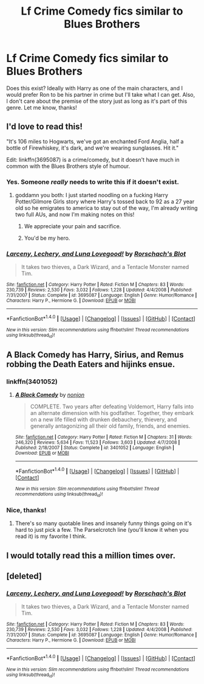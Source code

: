 #+TITLE: Lf Crime Comedy fics similar to Blues Brothers

* Lf Crime Comedy fics similar to Blues Brothers
:PROPERTIES:
:Author: face19171
:Score: 5
:DateUnix: 1469846042.0
:DateShort: 2016-Jul-30
:FlairText: Request
:END:
Does this exist? Ideally with Harry as one of the main characters, and I would prefer Ron to be his partner in crime but I'll take what I can get. Also, I don't care about the premise of the story just as long as it's part of this genre. Let me know, thanks!


** I'd love to read this!

"It's 106 miles to Hogwarts, we've got an enchanted Ford Anglia, half a bottle of Firewhiskey, it's dark, and we're wearing sunglasses. Hit it."

Edit: linkffn(3695087) is a crime/comedy, but it doesn't have much in common with the Blues Brothers style of humour.
:PROPERTIES:
:Author: MacsenWledig
:Score: 8
:DateUnix: 1469846641.0
:DateShort: 2016-Jul-30
:END:

*** Yes. Someone /really/ needs to write this if it doesn't exist.
:PROPERTIES:
:Author: face19171
:Score: 3
:DateUnix: 1469847059.0
:DateShort: 2016-Jul-30
:END:

**** goddamn you both: I just started noodling on a fucking Harry Potter/Gilmore Girls story where Harry's tossed back to 92 as a 27 year old so he emigrates to america to stay out of the way, I'm already writing two full AUs, and now I'm making notes on this!
:PROPERTIES:
:Author: viol8er
:Score: 7
:DateUnix: 1469848681.0
:DateShort: 2016-Jul-30
:END:

***** We appreciate your pain and sacrifice.
:PROPERTIES:
:Author: yarglethatblargle
:Score: 4
:DateUnix: 1469849958.0
:DateShort: 2016-Jul-30
:END:


***** You'd be my hero.
:PROPERTIES:
:Author: face19171
:Score: 1
:DateUnix: 1469849558.0
:DateShort: 2016-Jul-30
:END:


*** [[http://www.fanfiction.net/s/3695087/1/][*/Larceny, Lechery, and Luna Lovegood!/*]] by [[https://www.fanfiction.net/u/686093/Rorschach-s-Blot][/Rorschach's Blot/]]

#+begin_quote
  It takes two thieves, a Dark Wizard, and a Tentacle Monster named Tim.
#+end_quote

^{/Site/: [[http://www.fanfiction.net/][fanfiction.net]] *|* /Category/: Harry Potter *|* /Rated/: Fiction M *|* /Chapters/: 83 *|* /Words/: 230,739 *|* /Reviews/: 2,530 *|* /Favs/: 3,032 *|* /Follows/: 1,228 *|* /Updated/: 4/4/2008 *|* /Published/: 7/31/2007 *|* /Status/: Complete *|* /id/: 3695087 *|* /Language/: English *|* /Genre/: Humor/Romance *|* /Characters/: Harry P., Hermione G. *|* /Download/: [[http://www.ff2ebook.com/old/ffn-bot/index.php?id=3695087&source=ff&filetype=epub][EPUB]] or [[http://www.ff2ebook.com/old/ffn-bot/index.php?id=3695087&source=ff&filetype=mobi][MOBI]]}

--------------

*FanfictionBot*^{1.4.0} *|* [[[https://github.com/tusing/reddit-ffn-bot/wiki/Usage][Usage]]] | [[[https://github.com/tusing/reddit-ffn-bot/wiki/Changelog][Changelog]]] | [[[https://github.com/tusing/reddit-ffn-bot/issues/][Issues]]] | [[[https://github.com/tusing/reddit-ffn-bot/][GitHub]]] | [[[https://www.reddit.com/message/compose?to=tusing][Contact]]]

^{/New in this version: Slim recommendations using/ ffnbot!slim! /Thread recommendations using/ linksub(thread_id)!}
:PROPERTIES:
:Author: FanfictionBot
:Score: 1
:DateUnix: 1469846978.0
:DateShort: 2016-Jul-30
:END:


** A Black Comedy has Harry, Sirius, and Remus robbing the Death Eaters and hijinks ensue.
:PROPERTIES:
:Author: Freshenstein
:Score: 3
:DateUnix: 1469849443.0
:DateShort: 2016-Jul-30
:END:

*** linkffn(3401052)
:PROPERTIES:
:Author: Freshenstein
:Score: 1
:DateUnix: 1469849549.0
:DateShort: 2016-Jul-30
:END:

**** [[http://www.fanfiction.net/s/3401052/1/][*/A Black Comedy/*]] by [[https://www.fanfiction.net/u/649528/nonjon][/nonjon/]]

#+begin_quote
  COMPLETE. Two years after defeating Voldemort, Harry falls into an alternate dimension with his godfather. Together, they embark on a new life filled with drunken debauchery, thievery, and generally antagonizing all their old family, friends, and enemies.
#+end_quote

^{/Site/: [[http://www.fanfiction.net/][fanfiction.net]] *|* /Category/: Harry Potter *|* /Rated/: Fiction M *|* /Chapters/: 31 *|* /Words/: 246,320 *|* /Reviews/: 5,634 *|* /Favs/: 11,523 *|* /Follows/: 3,603 *|* /Updated/: 4/7/2008 *|* /Published/: 2/18/2007 *|* /Status/: Complete *|* /id/: 3401052 *|* /Language/: English *|* /Download/: [[http://www.ff2ebook.com/old/ffn-bot/index.php?id=3401052&source=ff&filetype=epub][EPUB]] or [[http://www.ff2ebook.com/old/ffn-bot/index.php?id=3401052&source=ff&filetype=mobi][MOBI]]}

--------------

*FanfictionBot*^{1.4.0} *|* [[[https://github.com/tusing/reddit-ffn-bot/wiki/Usage][Usage]]] | [[[https://github.com/tusing/reddit-ffn-bot/wiki/Changelog][Changelog]]] | [[[https://github.com/tusing/reddit-ffn-bot/issues/][Issues]]] | [[[https://github.com/tusing/reddit-ffn-bot/][GitHub]]] | [[[https://www.reddit.com/message/compose?to=tusing][Contact]]]

^{/New in this version: Slim recommendations using/ ffnbot!slim! /Thread recommendations using/ linksub(thread_id)!}
:PROPERTIES:
:Author: FanfictionBot
:Score: 1
:DateUnix: 1469849590.0
:DateShort: 2016-Jul-30
:END:


*** Nice, thanks!
:PROPERTIES:
:Author: face19171
:Score: 1
:DateUnix: 1469849756.0
:DateShort: 2016-Jul-30
:END:

**** There's so many quotable lines and insanely funny things going on it's hard to just pick a few. The Parselcrotch line (you'll know it when you read it) is my favorite I think.
:PROPERTIES:
:Author: Freshenstein
:Score: 2
:DateUnix: 1469849955.0
:DateShort: 2016-Jul-30
:END:


** I would totally read this a million times over.
:PROPERTIES:
:Author: Chienkaiba
:Score: 2
:DateUnix: 1469848698.0
:DateShort: 2016-Jul-30
:END:


** [deleted]
:PROPERTIES:
:Score: 1
:DateUnix: 1469922052.0
:DateShort: 2016-Jul-31
:END:

*** [[http://www.fanfiction.net/s/3695087/1/][*/Larceny, Lechery, and Luna Lovegood!/*]] by [[https://www.fanfiction.net/u/686093/Rorschach-s-Blot][/Rorschach's Blot/]]

#+begin_quote
  It takes two thieves, a Dark Wizard, and a Tentacle Monster named Tim.
#+end_quote

^{/Site/: [[http://www.fanfiction.net/][fanfiction.net]] *|* /Category/: Harry Potter *|* /Rated/: Fiction M *|* /Chapters/: 83 *|* /Words/: 230,739 *|* /Reviews/: 2,530 *|* /Favs/: 3,032 *|* /Follows/: 1,228 *|* /Updated/: 4/4/2008 *|* /Published/: 7/31/2007 *|* /Status/: Complete *|* /id/: 3695087 *|* /Language/: English *|* /Genre/: Humor/Romance *|* /Characters/: Harry P., Hermione G. *|* /Download/: [[http://www.ff2ebook.com/old/ffn-bot/index.php?id=3695087&source=ff&filetype=epub][EPUB]] or [[http://www.ff2ebook.com/old/ffn-bot/index.php?id=3695087&source=ff&filetype=mobi][MOBI]]}

--------------

*FanfictionBot*^{1.4.0} *|* [[[https://github.com/tusing/reddit-ffn-bot/wiki/Usage][Usage]]] | [[[https://github.com/tusing/reddit-ffn-bot/wiki/Changelog][Changelog]]] | [[[https://github.com/tusing/reddit-ffn-bot/issues/][Issues]]] | [[[https://github.com/tusing/reddit-ffn-bot/][GitHub]]] | [[[https://www.reddit.com/message/compose?to=tusing][Contact]]]

^{/New in this version: Slim recommendations using/ ffnbot!slim! /Thread recommendations using/ linksub(thread_id)!}
:PROPERTIES:
:Author: FanfictionBot
:Score: 1
:DateUnix: 1469922062.0
:DateShort: 2016-Jul-31
:END:
